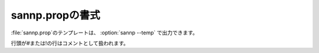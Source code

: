 .. _prop:

===================
sannp.propの書式
===================

\ :file:`sannp.prop`\ のテンプレートは、 :option:`sannp --temp` で出力できます。

行頭が#または!の行はコメントとして扱われます。

.. describe:: restart

 :デフォルト: 0

 0の場合、最初から学習を実行します。1の場合、ニューラルネットワークの情報を\ :file:`sannp.data`\ 、\ :file:`sannp.data_e`\ または\ :file:`sannp.data_q`\ から読み込み、学習を再開します。

.. describe:: withCharge

 :デフォルト: 0

 電荷の計算を行う(1)か行わない(0)かの指定です。

.. describe:: withHDNNP

 :デフォルト: 1

 系全体のエネルギーを教師データとするHDNNP法を使う(1)か、各原子に分割したエネルギーを教師データとするSANNP法を使う(0)かの指定です。

.. describe:: directSF

 :デフォルト: -1

 対称関数の正規化をミニバッチ内で行う(1)か、サンプル全体で行う(0)かの指定です。負の値を指定した場合、Behler対称関数ならサンプル全体、Many-Body対称関数ならミニバッチ内になります。

.. describe:: symmFunc

 :デフォルト: chebyshev

 対称関数を指定します。behler、chebyshev、many-bodyが指定できます。

.. describe:: elemWeight

 :デフォルト: 1

 重み付き対称関数を使う(1)か、使わない(0)かの指定です。Behler対称関数、Chebyshev対称関数で使用可能です。

.. describe:: tanhCutoff

 :デフォルト: 0

 カットオフ関数\ :math:`f_c(R_{ij})`\ としてtanhを使った関数を使う(1)か、cosを使った関数を使う(0)かの指定です。

.. describe:: m2

 :デフォルト: 100

 Many-Body対称関数のパラメータ *M*:sub:`2` です。

.. describe:: m3

 :デフォルト: 10

 Many-Body対称関数のパラメータ *M*:sub:`3` です。

.. describe:: rinner

 :デフォルト: 0.0

 Many-Body対称関数のパラメータ *R*:sub:`inner` (\ |angs|\ )です。

.. describe:: router

 :デフォルト: 6.5

 Many-Body対称関数のパラメータ *R*:sub:`outer` (\ |angs|\ )です。

.. describe:: numRadius

 :デフォルト: 20

 Chebyshev対称関数の動径成分の数を指定します。

.. describe:: numAngle

 :デフォルト: 20

 Chebyshev対称関数の角度成分の数を指定します。

.. describe:: rcutRadius

 :デフォルト: 6.5

 Chebyshev対称関数の動径成分のカットオフ距離 *R*:sub:`c` (\ |angs|\ )を指定します。

.. describe:: rcutAngle

 :デフォルト: 6.5

 Chebyshev対称関数の角度成分のカットオフ距離 *R*:sub:`c` (\ |angs|\ )を指定します。

.. describe:: layers

 :デフォルト: 2

 ニューラルネットワークの隠れ層の層数です。 

.. describe:: nodes

 :デフォルト: 30

 ニューラルネットワークのノード数です。

.. describe:: activ

 :デフォルト: tanh

 ニューラルネットワークの活性化関数です。asis（使用しない）、sigmoid、tanh、eLUが指定できます。

.. describe:: lbfgs

 :デフォルト: 32

 学習時の最適化アルゴリズムの指定です。0を指定すると、Adam法を使用します。1以上の値を指定すると、その値を履歴数とするL-BFGS法を使用します。

.. describe:: lineSearch

 :デフォルト: more-thuente

 L-BFGS法で使用する直線探索のアルゴリズムです。more-thuente、armijo、wolfe、strong-wolfeが指定できます。

.. describe:: lineSteps

 :デフォルト: 32

 L-BFGS法で使用する直線探索の試行回数の最大値です。

.. describe:: batchs

 :デフォルト: 0

 学習時のミニバッチサイズです。0以下の値を指定した場合、ミニバッチは使用せず、フルバッチ（サンプル全体）で学習を行います。

.. describe:: epochs

 :デフォルト: 5000

 学習時の繰り返し回数の上限です。

.. describe:: sqrtLoss

 :デフォルト: 0

 損失関数のスケール係数を絶対値で設定する(1)か、2乗値で設定する(0)かの指定です。

.. describe:: renormLoss

 :デフォルト: 0

 損失関数の正規化を行う(1)か行わない(0)かの指定です。

.. describe:: rmseEnergy

 :デフォルト: 0.10

 学習が収束したか判定するためのエネルギー残差(RMS)の閾値(eV/atom)です。

.. describe:: rmseForce

 :デフォルト: 0.10

 学習が収束したか判定するための力の残差(RMS)の閾値(eV/\ |angs|\ )です。

.. describe:: rmseCharge

 :デフォルト: 0.01

 学習が収束したか判定するための電荷の残差(RMS)の閾値(e)です。

.. describe:: coefEnergy

 :デフォルト: 1.00

 エネルギーの損失関数のスケール係数(1/eV または 1/eV\ :sup:`2`\ )です。

.. describe:: coefForce

 :デフォルト: 1.00

 力の損失関数のスケール係数(\ |angs|\ /eV または (\ |angs|\ /eV)\ :sup:`2`\ )です。

.. describe:: coefCharge

 :デフォルト: 1.00

 電荷の損失関数のスケール係数(1/e または 1/e\ :sup:`2`\ )です。

.. describe:: learnRate

 :デフォルト: 1.0e-4

 学習率の初期値です。

.. describe:: learnRateFinal

 :デフォルト: 1.0e-4

 学習率の下限値です。

.. describe:: learnRateDecay

 :デフォルト: 0.9999

 学習率の減衰率です。

.. describe:: adamBeta1

 :デフォルト: 0.9

 学習時のハイパーパラメータ（Adam法の\ |beta|\ :sub:`1`）です。

.. describe:: adamBeta2

 :デフォルト: 0.999

 学習時のハイパーパラメータ（Adam法の\ |beta|\ :sub:`2`）です。

.. describe:: endProperty

 以降のファイル内容はコメントとして扱われます。

.. |angs| raw:: html

   &#8491;

.. |beta| raw:: html

   <em>&beta;</em>
